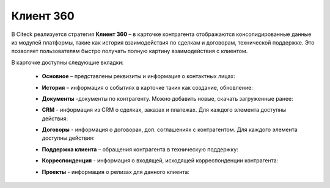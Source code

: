 Клиент 360
============

.. _client_360:

В Citeck реализуется стратегия **Клиент 360** – в карточке контрагента отображаются консолидированные данные из модулей платформы, такие как история взаимодействия по сделкам и договорам, технической поддержке. Это позволяет пользователям быстро получать полную картину взаимодействия с клиентом.

В карточке доступны следующие вкладки: 

    *	**Основное** – представлены реквизиты и информация о контактных лицах:

        .. image:: _static/client_360/Tab_01.png
            :width: 600
            :align: center 
    
    *	**История** – информация о событиях в карточке таких как создание, обновление:

        .. image:: _static/client_360/Tab_02.png
            :width: 600
            :align: center 

    *	**Документы** –документы по контрагенту. Можно добавить новые, скачать загруженные ранее:

        .. image:: _static/client_360/Tab_03.png
            :width: 600
            :align: center 

    *	**CRM** - информация из CRM о сделках, заказах и платежах. Для каждого элемента доступны действия:

        .. image:: _static/client_360/Tab_04.png
            :width: 600
            :align: center 

    *	**Договоры** - информация о договорах, доп. соглашениях с контрагентом. Для каждого элемента доступны действия:

        .. image:: _static/client_360/Tab_05.png
            :width: 600
            :align: center 

    *	**Поддержка клиента** – обращения контрагента в техническую поддержку:

        .. image:: _static/client_360/Tab_06.png
            :width: 600
            :align: center 

    *	**Корреспонденция** - информация о входящей, исходящей корреспонденции контрагента:

        .. image:: _static/client_360/Tab_07.png
            :width: 600
            :align: center 

    *	**Проекты** - информация о релизах для данного клиента:

        .. image:: _static/client_360/Tab_08.png
            :width: 600
            :align: center 